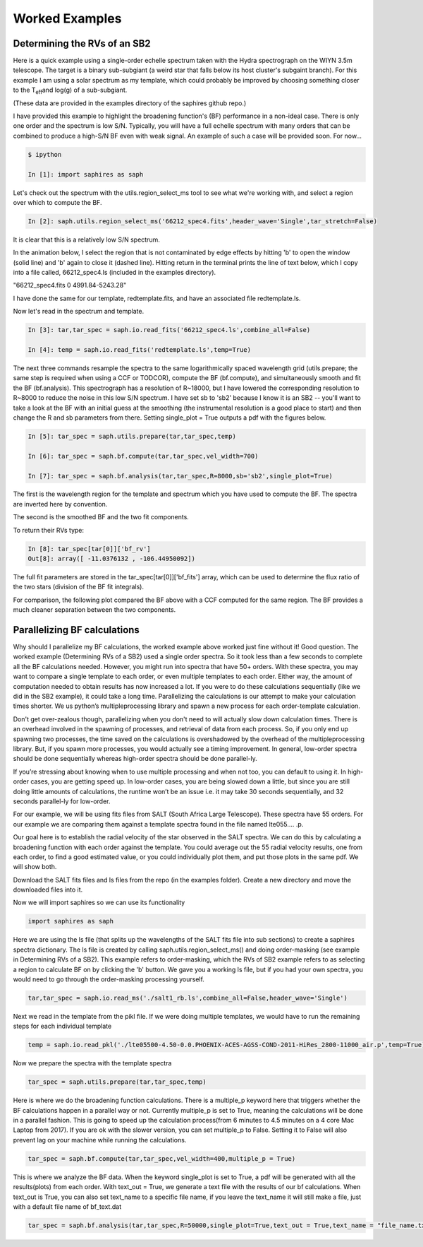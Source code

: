 .. _example-label:

Worked Examples
***************

Determining the RVs of an SB2
=============================

Here is a quick example using a single-order echelle spectrum taken with the Hydra spectrograph on the WIYN 3.5m telescope. The target is a binary sub-subgiant (a weird star that falls below its host cluster's subgaint branch). For this example I am using a solar spectrum as my template, which could probably be improved by choosing something closer to the T\ :sub:`eff`\ and log(g) of a sub-subgiant.

(These data are provided in the examples directory of the saphires github repo.)

I have provided this example to highlight the broadening function's (BF) performance in a non-ideal case. There is only one order and the spectrum is low S/N. Typically, you will have a full echelle spectrum with many orders that can be combined to produce a high-S/N BF even with weak signal. An example of such a case will be provided soon. For now...


.. code-block:: python

	$ ipython

	In [1]: import saphires as saph

Let's check out the spectrum with the utils.region_select_ms tool to see what we're working with, and select a region over which to compute the BF.

.. code-block:: python

	In [2]: saph.utils.region_select_ms('66212_spec4.fits',header_wave='Single',tar_stretch=False)

It is clear that this is a relatively low S/N spectrum.

In the animation below, I select the region that is not contaminated by edge effects by hitting 'b' to open the window (solid line) and 'b' again to close it (dashed line). Hitting return in the terminal prints the line of text below, which I copy into a file called, 66212_spec4.ls (included in the examples directory).

"66212_spec4.fits 0 4991.84-5243.28"

I have done the same for our template, redtemplate.fits, and have an associated file redtemplate.ls.

.. image:: /figs/highlight_region.gif
	:align: center

Now let's read in the spectrum and template.

.. code-block:: python

	In [3]: tar,tar_spec = saph.io.read_fits('66212_spec4.ls',combine_all=False)

	In [4]: temp = saph.io.read_fits('redtemplate.ls',temp=True)

The next three commands resample the spectra to the same logarithmically spaced wavelength grid (utils.prepare; the same step is required when using a CCF or TODCOR), compute the BF (bf.compute), and simultaneously smooth and fit the BF (bf.analysis). This spectrograph has a resolution of R~18000, but I have lowered the corresponding resolution to R~8000 to reduce the noise in this low S/N spectrum. I have set sb to 'sb2' because I know it is an SB2 -- you'll want to take a look at the BF with an initial guess at the smoothing (the instrumental resolution is a good place to start) and then change the R and sb parameters from there. Setting single_plot = True outputs a pdf with the figures below.

.. code-block:: python

	In [5]: tar_spec = saph.utils.prepare(tar,tar_spec,temp)

	In [6]: tar_spec = saph.bf.compute(tar,tar_spec,vel_width=700)

	In [7]: tar_spec = saph.bf.analysis(tar,tar_spec,R=8000,sb='sb2',single_plot=True)

The first is the wavelength region for the template and spectrum which you have used to compute the BF. The spectra are inverted here by convention.

.. image:: /figs/bf_fig_2.jpg
	:align: center

The second is the smoothed BF and the two fit components.

.. image:: /figs/bf_fig_1.jpg
	:align: center

To return their RVs type:

.. code-block:: python

	In [8]: tar_spec[tar[0]]['bf_rv']
	Out[8]: array([ -11.0376132 , -106.44950092])

The full fit parameters are stored in the tar_spec[tar[0]]['bf_fits'] array, which can be used to determine the flux ratio of the two stars (division of the BF fit integrals).

For comparison, the following plot compared the BF above with a CCF computed for the same region. The BF provides a much cleaner separation between the two components.

.. image:: /figs/bf_ccf.jpeg
	:align: center

Parallelizing BF calculations
=============================

Why should I parallelize my BF calculations, the worked example above worked just fine without it! Good question. The worked example (Determining RVs of a SB2) used a single order spectra. So it took less than a few seconds to complete all the BF calculations needed. However, you might run into spectra that have 50+ orders. With these spectra, you may want to compare a single template to each order, or even multiple templates to each order. Either way, the amount of computation needed to obtain results has now increased a lot. If you were to do these calculations sequentially (like we did in the SB2 example), it could take a long time. Parallelizing the calculations is our attempt to make your calculation times shorter. We us python’s multipleprocessing library and spawn a new process for each order-template calculation.

Don't get over-zealous though, parallelizing when you don't need to will actually slow down calculation times. There is an overhead involved in the spawning of processes, and retrieval of data from each process. So, if you only end up spawning two processes, the time saved on the calculations is overshadowed by the overhead of the multipleprocessing library. But, if you spawn more processes, you would actually see a timing improvement. In general, low-order spectra should be done sequentially whereas high-order spectra should be done parallel-ly.

If you’re stressing about knowing when to use multiple processing and when not too, you can default to using it. In high-order cases, you are getting speed up. In low-order cases, you are being slowed down a little, but since you are still doing little amounts of calculations, the runtime won’t be an issue i.e. it may take 30 seconds sequentially, and 32 seconds parallel-ly for low-order.

For our example, we will be using fits files from SALT (South Africa Large Telescope). These spectra have 55 orders. For our example we are comparing them against a template spectra found in the file named lte055.... .p.

Our goal here is to establish the radial velocity of the star observed in the SALT spectra. We can do this by calculating a broadening function with each order against the template. You could average out the 55 radial velocity results, one from each order, to find a good estimated value, or you could individually plot them, and put those plots in the same pdf. We will show both.

Download the SALT fits files and ls files from the repo (in the examples folder).
Create a new directory and move the downloaded files into it.

Now we will import saphires so we can use its functionality

.. code-block:: python

	import saphires as saph

Here we are using the ls file (that splits up the wavelengths of the SALT fits file into sub sections) to create a saphires spectra dictionary. The ls file is created by calling saph.utils.region_select_ms() and doing order-masking (see example in Determining RVs of a SB2). This example refers to order-masking, which the RVs of SB2 example refers to as selecting a region to calculate BF on by clicking the 'b' button. We gave you a working ls file, but if you had your own spectra, you would need to go through the order-masking processing yourself.

.. code-block:: python

	tar,tar_spec = saph.io.read_ms('./salt1_rb.ls',combine_all=False,header_wave='Single')

Next we read in the template from the pikl file. If we were doing multiple templates, we would have to run the remaining steps for each individual template

.. code-block:: python

	temp = saph.io.read_pkl('./lte05500-4.50-0.0.PHOENIX-ACES-AGSS-COND-2011-HiRes_2800-11000_air.p',temp=True)

Now we prepare the spectra with the template spectra

.. code-block:: python

	tar_spec = saph.utils.prepare(tar,tar_spec,temp)

Here is where we do the broadening function calculations. There is a multiple_p keyword here that triggers whether the BF calculations happen in a parallel way or not. Currently multiple_p is set to True, meaning the calculations will be done in a parallel fashion. This is going to speed up the calculation process(from 6 minutes to 4.5 minutes on a 4 core Mac Laptop from 2017). If you are ok with the slower version, you can set multiple_p to False. Setting it to False will also prevent lag on your machine while running the calculations.

.. code-block:: python

	tar_spec = saph.bf.compute(tar,tar_spec,vel_width=400,multiple_p = True)

This is where we analyze the BF data. When the keyword single_plot is set to True, a pdf will be generated with all the results(plots) from each order. With text_out = True, we generate a text file with the results of our bf calculations. When text_out is True, you can also set text_name to a specific file name, if you leave the text_name it will still make a file, just with a default file name of bf_text.dat

.. code-block:: python

	tar_spec = saph.bf.analysis(tar,tar_spec,R=50000,single_plot=True,text_out = True,text_name = "file_name.txt")
